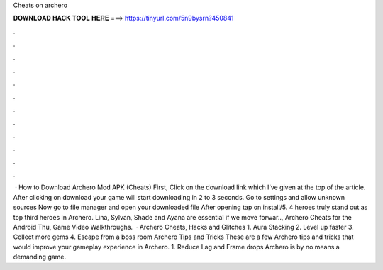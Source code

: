 Cheats on archero

𝐃𝐎𝐖𝐍𝐋𝐎𝐀𝐃 𝐇𝐀𝐂𝐊 𝐓𝐎𝐎𝐋 𝐇𝐄𝐑𝐄 ===> https://tinyurl.com/5n9bysrn?450841

.

.

.

.

.

.

.

.

.

.

.

.

 · How to Download Archero Mod APK (Cheats) First, Click on the download link which I’ve given at the top of the article. After clicking on download your game will start downloading in 2 to 3 seconds. Go to settings and allow unknown sources Now go to file manager and open your downloaded file After opening tap on install/5. 4 heroes truly stand out as top third heroes in Archero. Lina, Sylvan, Shade and Ayana are essential if we move forwar.., Archero Cheats for the Android Thu, Game Video Walkthroughs.  · Archero Cheats, Hacks and Glitches 1. Aura Stacking 2. Level up faster 3. Collect more gems 4. Escape from a boss room Archero Tips and Tricks These are a few Archero tips and tricks that would improve your gameplay experience in Archero. 1. Reduce Lag and Frame drops Archero is by no means a demanding game.